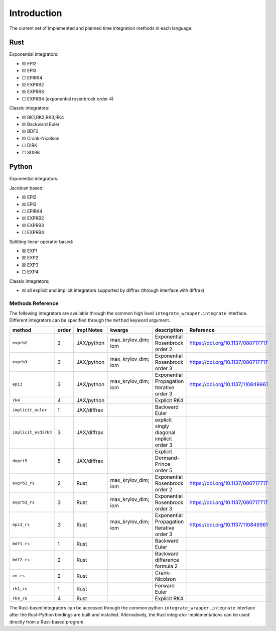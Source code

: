 Introduction
============

The current set of implemented and planned time integration methods in
each language:

Rust
~~~~

Exponential integrators:

-  ☒ EPI2
-  ☒ EPI3
-  ☐ EPIRK4
-  ☒ EXPRB2
-  ☒ EXPRB3
-  ☐ EXPRB4 (exponential rosenbrock order 4)

Classic integrators:

-  ☒ RK1,RK2,RK3,RK4
-  ☒ Backward Euler
-  ☒ BDF2
-  ☒ Crank-Nicolson
-  ☐ DIRK
-  ☐ SDIRK

Python
~~~~~~

Exponential integrators:

Jacobian based:

-  ☒ EPI2
-  ☒ EPI3
-  ☐ EPIRK4
-  ☒ EXPRB2
-  ☒ EXPRB3
-  ☐ EXPRB4

Splitting linear operator based:

-  ☒ EXP1
-  ☒ EXP2
-  ☒ EXP3
-  ☐ EXP4

Classic integrators:

-  ☒ all explicit and implicit integrators supported by diffrax (through
   interface with diffrax)

Methods Reference
-----------------

The following integrators are available through the common high level
``integrate_wrapper.integrate`` interface. Different integrators can be
specified through the ``method`` keyword argument.

.. csv-table::
    :header: method , order , Impl Notes , kwargs , description , Reference

    ``exprb2``, 2 , JAX/python , max_krylov_dim; iom , Exponential Rosenbrock order 2, https://doi.org/10.1137/080717717
    ``exprb3``, 3 , JAX/python , max\_krylov\_dim; iom , Exponential Rosenbrock order 3, https://doi.org/10.1137/080717717 
    ``epi3``, 3 , JAX/python , max\_krylov\_dim; iom , Exponential Propagation Iterative order 3, https://doi.org/10.1137/110849961 
    ``rk4`` , 4 , JAX/python , , Explicit RK4  , 
    ``implicit_euler`` , 1 , JAX/diffrax ,  , Backward Euler , 
    ``implicit_esdirk3``, 3 , JAX/diffrax , , explicit singly diagonal implicit order 3 , 
    ``dopri5`` , 5 , JAX/diffrax , , Explicit Dormand-Prince order 5  , 
    ``exprb2_rs``, 2 , Rust , max\_krylov\_dim; iom , Exponential Rosenbrock order 2, https://doi.org/10.1137/080717717 
    ``exprb3_rs``, 3 , Rust , max\_krylov\_dim; iom , Exponential Rosenbrock order 3, https://doi.org/10.1137/080717717 
    ``epi3_rs``, 3 , Rust , max\_krylov\_dim; iom , Exponential Propagation Iterative order 3, https://doi.org/10.1137/110849961 
    ``bdf1_rs``, 1 , Rust ,  , Backward Euler , 
    ``bdf2_rs``, 2 , Rust ,  , Backward difference formula 2, 
    ``cn_rs``, 2 , Rust ,  , Crank-Nicolson , 
    ``rk1_rs``, 1 , Rust ,  , Forward Euler , 
    ``rk4_rs``, 4 , Rust ,  , Explicit RK4 , 

The Rust-based integrators can be accessed through the common python ``integrate_wrapper.integrate`` interface after the Rust-Python bindings are built and installed.  Alternatively, the Rust integrator implementations can be used directly from a Rust-based program.
